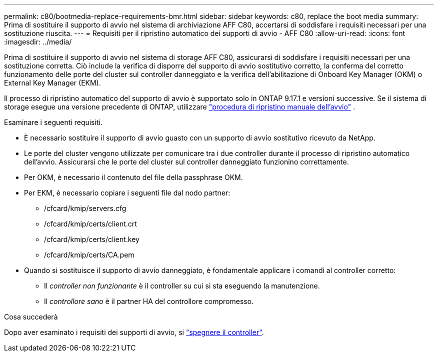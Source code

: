 ---
permalink: c80/bootmedia-replace-requirements-bmr.html 
sidebar: sidebar 
keywords: c80, replace the boot media 
summary: Prima di sostituire il supporto di avvio nel sistema di archiviazione AFF C80, accertarsi di soddisfare i requisiti necessari per una sostituzione riuscita. 
---
= Requisiti per il ripristino automatico dei supporti di avvio - AFF C80
:allow-uri-read: 
:icons: font
:imagesdir: ../media/


[role="lead"]
Prima di sostituire il supporto di avvio nel sistema di storage AFF C80, assicurarsi di soddisfare i requisiti necessari per una sostituzione corretta. Ciò include la verifica di disporre del supporto di avvio sostitutivo corretto, la conferma del corretto funzionamento delle porte del cluster sul controller danneggiato e la verifica dell'abilitazione di Onboard Key Manager (OKM) o External Key Manager (EKM).

Il processo di ripristino automatico del supporto di avvio è supportato solo in ONTAP 9.17.1 e versioni successive. Se il sistema di storage esegue una versione precedente di ONTAP, utilizzare link:bootmedia-replace-workflow.html["procedura di ripristino manuale dell'avvio"] .

Esaminare i seguenti requisiti.

* È necessario sostituire il supporto di avvio guasto con un supporto di avvio sostitutivo ricevuto da NetApp.
* Le porte del cluster vengono utilizzate per comunicare tra i due controller durante il processo di ripristino automatico dell'avvio. Assicurarsi che le porte del cluster sul controller danneggiato funzionino correttamente.
* Per OKM, è necessario il contenuto del file della passphrase OKM.
* Per EKM, è necessario copiare i seguenti file dal nodo partner:
+
** /cfcard/kmip/servers.cfg
** /cfcard/kmip/certs/client.crt
** /cfcard/kmip/certs/client.key
** /cfcard/kmip/certs/CA.pem


* Quando si sostituisce il supporto di avvio danneggiato, è fondamentale applicare i comandi al controller corretto:
+
** Il _controller non funzionante_ è il controller su cui si sta eseguendo la manutenzione.
** Il _controllore sano_ è il partner HA del controllore compromesso.




.Cosa succederà
Dopo aver esaminato i requisiti dei supporti di avvio, si link:bootmedia-shutdown-bmr.html["spegnere il controller"].

